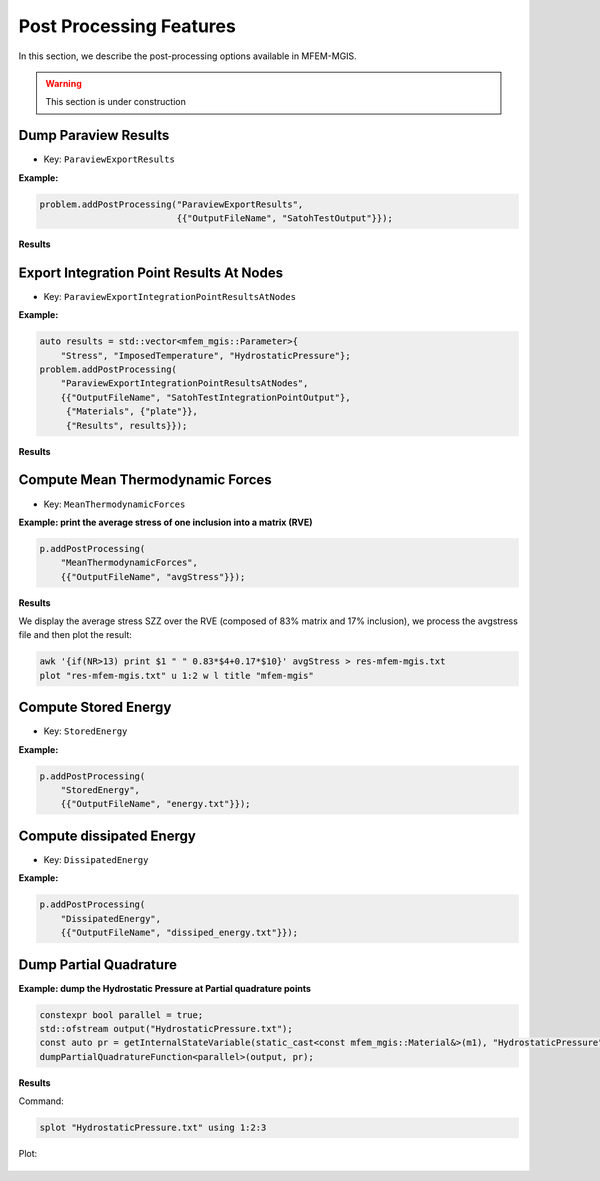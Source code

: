 ========================
Post Processing Features
========================

In this section, we describe the post-processing options available in MFEM-MGIS.

.. warning::

  This section is under construction

Dump Paraview Results
---------------------

- Key: ``ParaviewExportResults``

**Example:**

.. code-block:: cpp

  problem.addPostProcessing("ParaviewExportResults",
                            {{"OutputFileName", "SatohTestOutput"}});

**Results**

.. figure:: _static/SatohTest.png

Export Integration Point Results At Nodes
------------------------------------------

- Key: ``ParaviewExportIntegrationPointResultsAtNodes``

**Example:**

.. code-block:: cpp

  auto results = std::vector<mfem_mgis::Parameter>{
      "Stress", "ImposedTemperature", "HydrostaticPressure"};
  problem.addPostProcessing(
      "ParaviewExportIntegrationPointResultsAtNodes",
      {{"OutputFileName", "SatohTestIntegrationPointOutput"},
       {"Materials", {"plate"}},
       {"Results", results}});

**Results**

.. figure:: _static/SatohTestStress.png

.. figure:: _static/SatohTestTemperature.png

.. figure:: _static/SatohTestPressure.png


Compute Mean Thermodynamic Forces
---------------------------------

- Key: ``MeanThermodynamicForces``

**Example: print the average stress of one inclusion into a matrix (RVE)**

.. code-block:: cpp

  p.addPostProcessing(
      "MeanThermodynamicForces",
      {{"OutputFileName", "avgStress"}});

**Results**

We display the average stress SZZ over the RVE (composed of 83% matrix and 17% inclusion), we process the avgstress file and then plot the result: 

.. code-block:: text

  awk '{if(NR>13) print $1 " " 0.83*$4+0.17*$10}' avgStress > res-mfem-mgis.txt
  plot "res-mfem-mgis.txt" u 1:2 w l title "mfem-mgis"

.. figure:: _static/avgStress.png


Compute Stored Energy
---------------------

- Key: ``StoredEnergy``

**Example:**

.. code-block:: cpp

  p.addPostProcessing(
      "StoredEnergy",
      {{"OutputFileName", "energy.txt"}});

Compute dissipated Energy
-------------------------

- Key: ``DissipatedEnergy``

**Example:**

.. code-block:: cpp

  p.addPostProcessing(
      "DissipatedEnergy",
      {{"OutputFileName", "dissiped_energy.txt"}});

Dump Partial Quadrature
-----------------------

**Example: dump the Hydrostatic Pressure at Partial quadrature points**

.. code-block:: cpp

  constexpr bool parallel = true;
  std::ofstream output("HydrostaticPressure.txt");
  const auto pr = getInternalStateVariable(static_cast<const mfem_mgis::Material&>(m1), "HydrostaticPressure");
  dumpPartialQuadratureFunction<parallel>(output, pr);


**Results**

Command:

.. code-block:: text

  splot "HydrostaticPressure.txt" using 1:2:3

Plot: 

.. figure:: _static/SatohTestHydrostaticPressure.png

